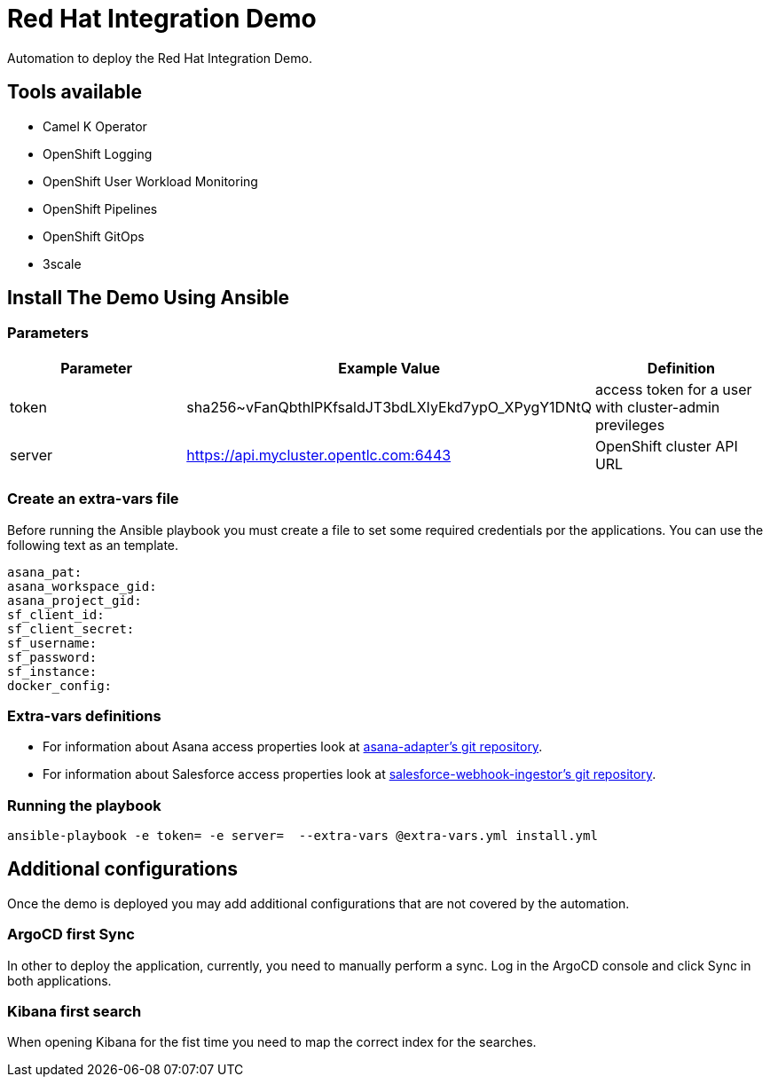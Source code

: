 = Red Hat Integration Demo

Automation to deploy the Red Hat Integration Demo.

== Tools available

* Camel K Operator
* OpenShift Logging
* OpenShift User Workload Monitoring
* OpenShift Pipelines
* OpenShift GitOps
* 3scale


== Install The Demo Using Ansible

=== Parameters

[options="header"]
|=======================
| Parameter | Example Value                                      | Definition
| token | sha256~vFanQbthlPKfsaldJT3bdLXIyEkd7ypO_XPygY1DNtQ | access token for a user with cluster-admin previleges
| server    | https://api.mycluster.opentlc.com:6443      | OpenShift cluster API URL
|=======================

=== Create an extra-vars file

Before running the Ansible playbook you must create a file to set some required credentials por the applications. You can use the following text as an template.


----
asana_pat:
asana_workspace_gid:
asana_project_gid:
sf_client_id:
sf_client_secret:
sf_username:
sf_password:
sf_instance:
docker_config:
----

=== Extra-vars definitions

* For information about Asana access properties look at https://gitlab.com/rhi-demo/asana-adapter/-/blob/main/README.adoc[asana-adapter's git repository].
* For information about Salesforce access properties look at https://gitlab.com/rhi-demo/salesforce-webhook-ingestor/-/blob/main/README.adoc[salesforce-webhook-ingestor's git repository].


=== Running the playbook

    ansible-playbook -e token= -e server=  --extra-vars @extra-vars.yml install.yml

== Additional configurations

Once the demo is deployed you may add additional configurations that are not covered by the automation.

=== ArgoCD first Sync

In other to deploy the application, currently, you need to manually perform a sync. Log in the ArgoCD console and click Sync in both applications.

=== Kibana first search

When opening Kibana for the fist time you need to map the correct index for the searches.
